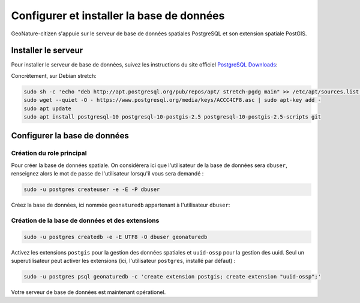 ******************************************
Configurer et installer la base de données
******************************************

GeoNature-citizen s'appuie sur le serveur de base de données spatiales \
PostgreSQL et son extension spatiale PostGIS.


Installer le serveur
####################

Pour installer le serveur de base de données, suivez les \
instructions du site officiel \
`PostgreSQL Downloads <https://www.postgresql.org/download/>`_:

Concrètement, sur Debian stretch:

.. code:: sh

    sudo sh -c 'echo "deb http://apt.postgresql.org/pub/repos/apt/ stretch-pgdg main" >> /etc/apt/sources.list.d/postgresql.list'
    sudo wget --quiet -O - https://www.postgresql.org/media/keys/ACCC4CF8.asc | sudo apt-key add -
    sudo apt update
    sudo apt install postgresql-10 postgresql-10-postgis-2.5 postgresql-10-postgis-2.5-scripts git

Configurer la base de données
#############################

Création du role principal
**************************

Pour créer la base de données spatiale. On considèrera ici que l'utilisateur \
de la base de données sera ``dbuser``, renseignez alors le mot de passe de \
l'utilisateur lorsqu'il vous sera demandé :

.. code:: sh

    sudo -u postgres createuser -e -E -P dbuser

Créez la base de données, ici nommée ``geonaturedb`` appartenant à l'utilisateur ``dbuser``:

Création de la base de données et des extensions
************************************************

.. code:: sh

    sudo -u postgres createdb -e -E UTF8 -O dbuser geonaturedb

Activez les extensions ``postgis`` pour la gestion des données spatiales et ``uuid-ossp`` \
pour la gestion des uuid. Seul un superutilisateur peut activer les extensions (ici, \
l'utilisateur ``postgres``, installé par défaut) :

.. code:: sh 

    sudo -u postgres psql geonaturedb -c 'create extension postgis; create extension "uuid-ossp";'

Votre serveur de base de données est maintenant opérationel.




